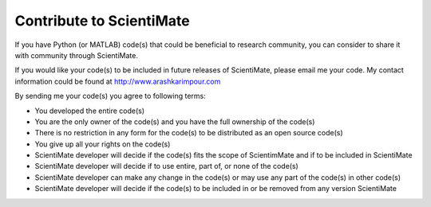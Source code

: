 Contribute to ScientiMate
=========================

If you have Python (or MATLAB) code(s) that could be beneficial to research community, 
you can consider to share it with community through ScientiMate.

If you would like your code(s) to be included in future releases of ScientiMate, please email me your code.
My contact information could be found at http://www.arashkarimpour.com

By sending me your code(s) you agree to following terms:

* You developed the entire code(s)
* You are the only owner of the code(s) and you have the full ownership of the code(s)
* There is no restriction in any form for the code(s) to be distributed as an open source code(s)
* You give up all your rights on the code(s)
* ScientiMate developer will decide if the code(s) fits the scope of ScientimMate and if to be included in ScientiMate
* ScientiMate developer will decide if to use entire, part of, or none of the code(s)
* ScientiMate developer can make any change in the code(s) or may use any part of the code(s) in other code(s)
* ScientiMate developer will decide if the code(s) to be included in or be removed from any version ScientiMate
